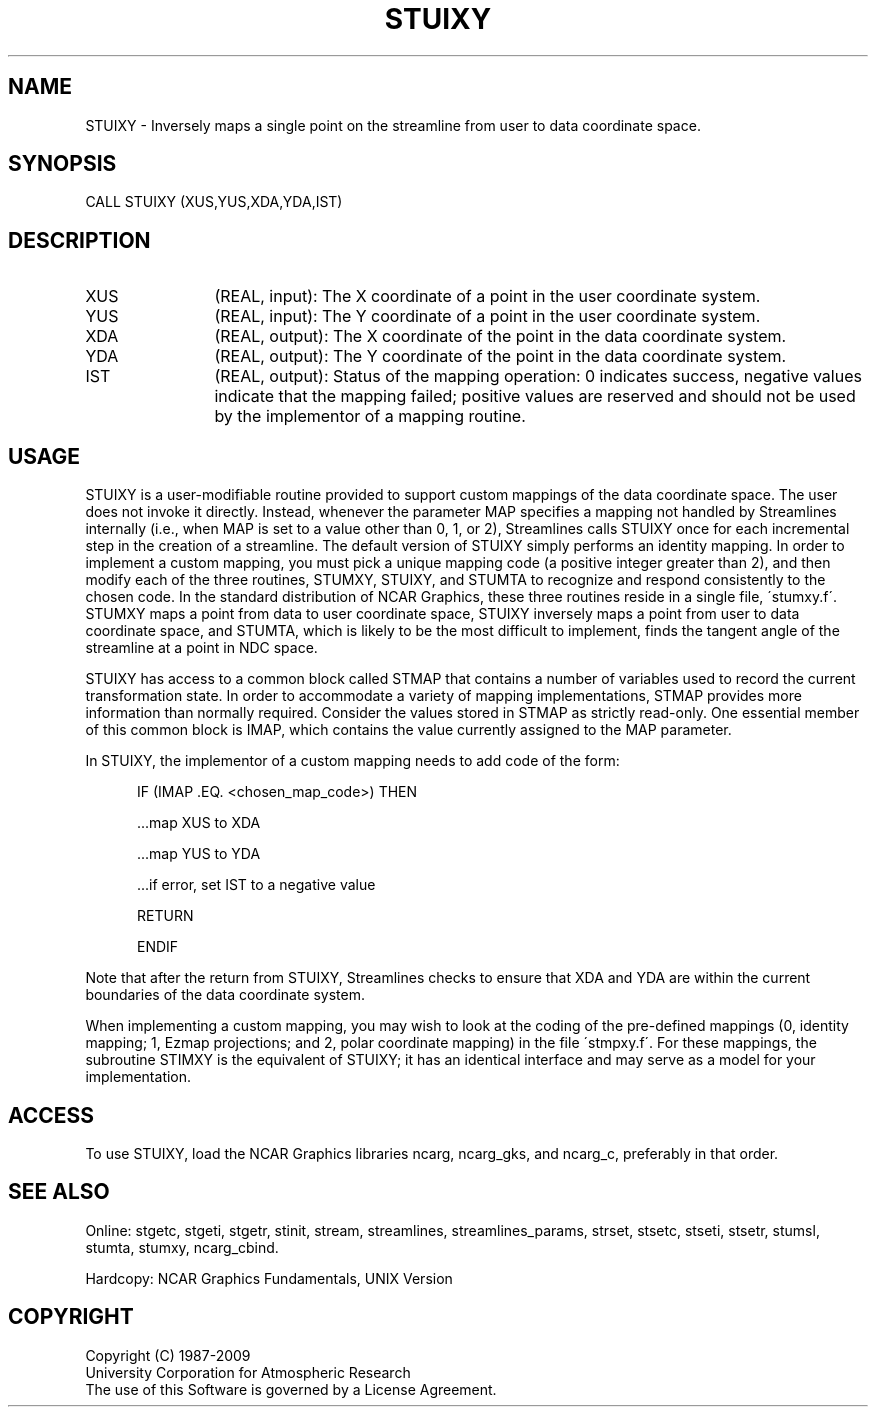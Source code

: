 .TH STUIXY 3NCARG "April 1993" UNIX "NCAR GRAPHICS"
.na
.nh
.SH NAME
STUIXY - 
Inversely maps a single
point on the streamline from user to data coordinate space.
.SH SYNOPSIS
CALL STUIXY (XUS,YUS,XDA,YDA,IST) 
.SH DESCRIPTION 
.IP XUS 12
(REAL, input): The X coordinate of a point in the user
coordinate system.
.IP YUS 12
(REAL, input): The Y coordinate of a point in the user
coordinate system.
.IP XDA 12
(REAL, output): The X coordinate of the point in the
data coordinate system.
.IP YDA 12
(REAL, output): The Y coordinate of the point in the
data coordinate system.
.IP IST 12
(REAL, output): Status of the mapping operation: 0
indicates success, negative values indicate that the
mapping failed; positive values are reserved and should not
be used by the implementor of a mapping routine.
.SH USAGE
STUIXY is a user-modifiable routine provided to support custom
mappings of the data coordinate space. The user does not invoke it
directly.  Instead, whenever the parameter MAP specifies a mapping not
handled by Streamlines internally (i.e., when MAP is set to a value
other than 0, 1, or 2), Streamlines calls STUIXY once for each
incremental step in the creation of a streamline. The default version
of STUIXY simply performs an identity mapping. In order to implement a
custom mapping, you must pick a unique mapping code (a positive
integer greater than 2), and then modify each of the three routines,
STUMXY, STUIXY, and STUMTA to recognize and respond consistently to
the chosen code. In the standard distribution of NCAR Graphics, these
three routines reside in a single file, \'stumxy.f\'.  STUMXY maps a
point from data to user coordinate space, STUIXY inversely maps a
point from user to data coordinate space, and STUMTA, which is likely
to be the most difficult to implement, finds the tangent angle of the
streamline at a point in NDC space.
.sp
STUIXY has access to a common block called STMAP that
contains a number of variables used to record the current
transformation state. In order to accommodate a variety of
mapping implementations, STMAP provides more information
than normally required. Consider the values stored in STMAP
as strictly read-only. One essential member of this common
block is IMAP, which contains the value currently assigned
to the MAP parameter.
.sp
In STUIXY, the implementor of a custom mapping needs to add
code of the form:
.RS 5
.nf
.sp
IF (IMAP .EQ. <chosen_map_code>) THEN
.sp
    ...map XUS to XDA
.sp
    ...map YUS to YDA
.sp
    ...if error, set IST to a negative value
.sp
    RETURN
.sp
ENDIF
.fi
.RE
.sp 
Note that after the return from STUIXY, Streamlines checks
to ensure that XDA and YDA are within the current
boundaries of the data coordinate system.
.sp
When implementing a custom mapping, you may wish to look at the coding
of the pre-defined mappings (0, identity mapping; 1, Ezmap
projections; and 2, polar coordinate mapping) in the file
\'stmpxy.f\'. For these mappings, the subroutine STIMXY is the
equivalent of STUIXY; it has an identical interface and may serve as
a model for your implementation.
.SH ACCESS
To use STUIXY, load the NCAR Graphics libraries ncarg, ncarg_gks,
and ncarg_c, preferably in that order.  
.SH SEE ALSO
Online:
stgetc,
stgeti,
stgetr,
stinit,
stream,
streamlines,
streamlines_params,
strset,
stsetc,
stseti,
stsetr,
stumsl,
stumta,
stumxy,
ncarg_cbind.
.sp
Hardcopy:
NCAR Graphics Fundamentals, UNIX Version
.SH COPYRIGHT
Copyright (C) 1987-2009
.br
University Corporation for Atmospheric Research
.br
The use of this Software is governed by a License Agreement.
